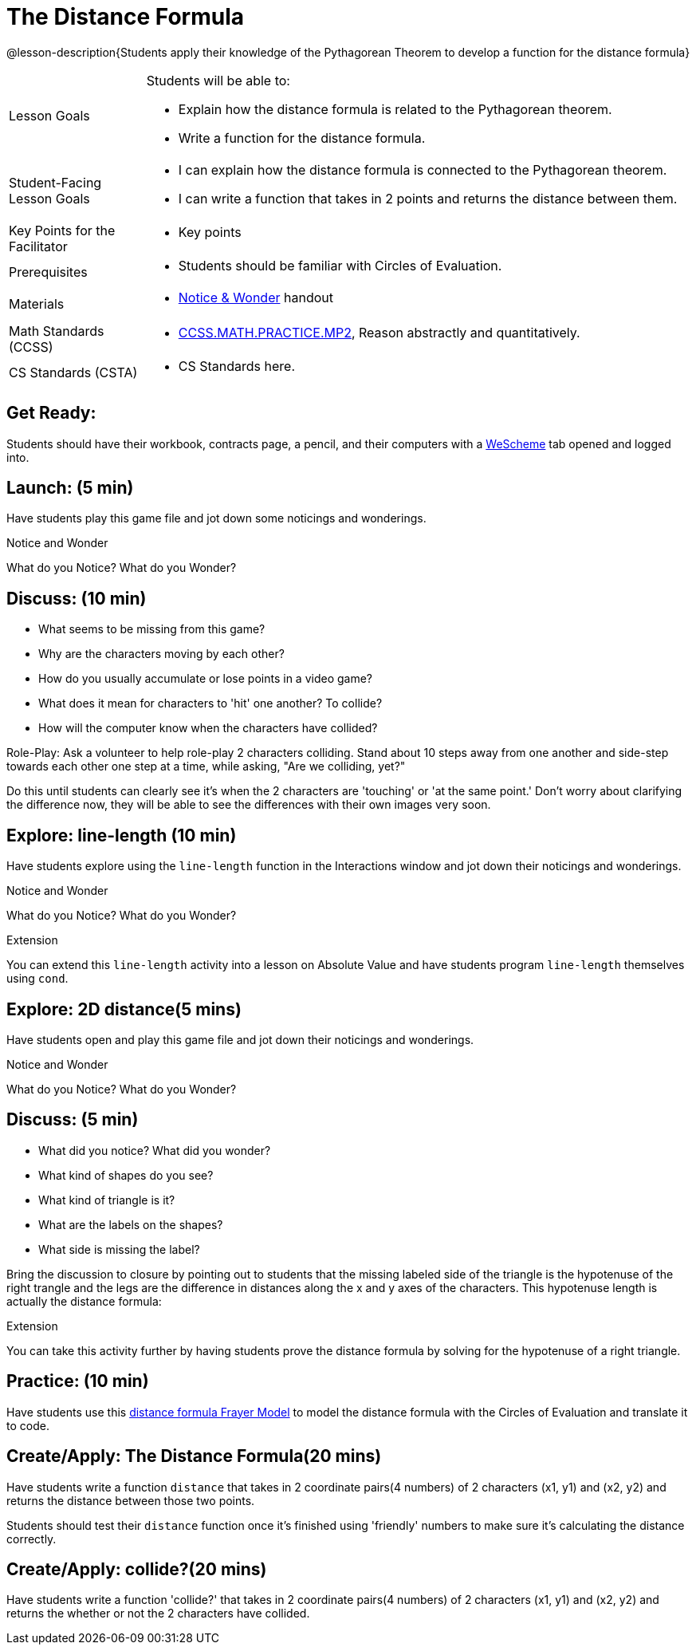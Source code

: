 = The Distance Formula

@lesson-description{Students apply their knowledge of the Pythagorean Theorem to develop a function for the distance formula}


[.left-header,cols="20a,80a", stripes=none]
|===
|Lesson Goals
|Students will be able to:

* Explain how the distance formula is related to the Pythagorean theorem.
* Write a function for the distance formula.


|Student-Facing Lesson Goals
|
* I can explain how the distance formula is connected to the Pythagorean theorem.
* I can write a function that takes in 2 points and returns the distance between them.

|Key Points for the Facilitator
|
* Key points

|Prerequisites
|
* Students should be familiar with Circles of Evaluation.

|Materials
|
* https://docs.google.com/document/d/1hNMUXcMRWgKllc7SOzzqaTR48RiWbXg8RvG9rtl3SuU/view[Notice & Wonder] handout
|===

[.left-header,cols="20a,80a", stripes=none]
|===
|Math Standards (CCSS)
|
* http://www.corestandards.org/Math/Practice/MP2[CCSS.MATH.PRACTICE.MP2],
Reason abstractly and quantitatively.


|CS Standards (CSTA)
|
* CS Standards here.
|===


== Get Ready:

Students should have their workbook, contracts page, a pencil, and their computers with a https://www.wescheme.org[WeScheme] tab opened and logged into.

== Launch: (5 min)

Have students play this game file and jot down some noticings and wonderings.

[.notice-box]
.Notice and Wonder
****
What do you Notice? What do you Wonder?
****


== Discuss: (10 min)

* What seems to be missing from this game?
* Why are the characters moving by each other?
* How do you usually accumulate or lose points in a video game?
* What does it mean for characters to 'hit' one another? To collide?
* How will the computer know when the characters have collided?

Role-Play: Ask a volunteer to help role-play 2 characters colliding. Stand about 10 steps away from one another and side-step towards each other one step at a time, while asking, "Are we colliding, yet?"

Do this until students can clearly see it's when the 2 characters are 'touching' or 'at the same point.' Don't worry about clarifying the difference now, they will be able to see the differences with their own images very soon.

== Explore: line-length (10 min)

Have students explore using the `line-length` function in the Interactions window and jot down their noticings and wonderings.

[.notice-box]
.Notice and Wonder
****
What do you Notice? What do you Wonder?
****


[.strategy-box]
.Extension
****
You can extend this `line-length` activity into a lesson on Absolute Value and have students program `line-length` themselves using `cond`.
****

== Explore: 2D distance(5 mins)

Have students open and play this game file and jot down their noticings and wonderings.

[.notice-box]
.Notice and Wonder
****
What do you Notice? What do you Wonder?
****

== Discuss: (5 min)

* What did you notice? What did you wonder?
* What kind of shapes do you see?
* What kind of triangle is it?
* What are the labels on the shapes?
* What side is missing the label?

Bring the discussion to closure by pointing out to students that the missing labeled side of the triangle is the hypotenuse of the right trangle and the legs are the difference in distances along the x and y axes of the characters. This hypotenuse length is actually the distance formula:



[.strategy-box]
.Extension
****
You can take this activity further by having students prove the distance formula by solving for the hypotenuse of a right triangle.
****


== Practice: (10 min)

Have students use this https://docs.google.com/drawings/d/1mCJygY5elVQzy64zLLRyFVZ9-CkTnVYTBM3URnIfzEc/edit[distance formula Frayer Model] to model the distance formula with the Circles of Evaluation and translate it to code.

== Create/Apply: The Distance Formula(20 mins)

Have students write a function `distance` that takes in 2 coordinate pairs(4 numbers) of 2 characters (x1, y1) and (x2, y2) and returns the distance between those two points.

Students should test their `distance` function once it's finished using 'friendly' numbers to make sure it's calculating the distance correctly.

== Create/Apply: collide?(20 mins)

Have students write a function 'collide?' that takes in 2 coordinate pairs(4 numbers) of 2 characters (x1, y1) and (x2, y2) and returns the whether or not the 2 characters have collided.


